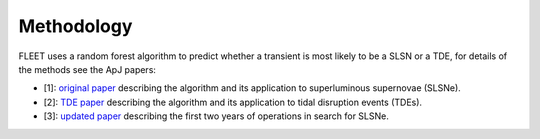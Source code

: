 .. _methodology:

Methodology
===========

FLEET uses a random forest algorithm to predict whether a transient is most likely to be a SLSN or a TDE, for details of the methods see the ApJ papers:

* [1]: `original paper <https://ui.adsabs.harvard.edu/abs/2020ApJ...904...74G>`_ describing the algorithm and its application to superluminous supernovae (SLSNe).
* [2]: `TDE paper <https://ui.adsabs.harvard.edu/abs/2023ApJ...949..113G>`_ describing the algorithm and its application to tidal disruption events (TDEs).
* [3]: `updated paper <https://arxiv.org/abs/2210.10811>`_ describing the first two years of operations in search for SLSNe.
